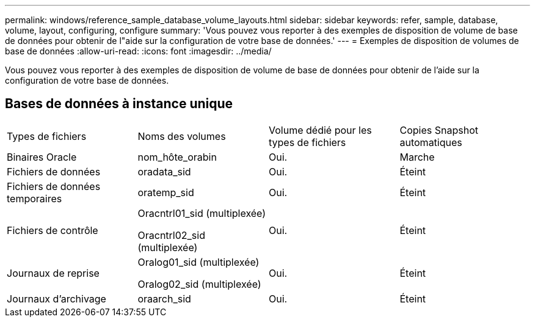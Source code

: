---
permalink: windows/reference_sample_database_volume_layouts.html 
sidebar: sidebar 
keywords: refer, sample, database, volume, layout, configuring, configure 
summary: 'Vous pouvez vous reporter à des exemples de disposition de volume de base de données pour obtenir de l"aide sur la configuration de votre base de données.' 
---
= Exemples de disposition de volumes de base de données
:allow-uri-read: 
:icons: font
:imagesdir: ../media/


[role="lead"]
Vous pouvez vous reporter à des exemples de disposition de volume de base de données pour obtenir de l'aide sur la configuration de votre base de données.



== Bases de données à instance unique

|===


| Types de fichiers | Noms des volumes | Volume dédié pour les types de fichiers | Copies Snapshot automatiques 


 a| 
Binaires Oracle
 a| 
nom_hôte_orabin
 a| 
Oui.
 a| 
Marche



 a| 
Fichiers de données
 a| 
oradata_sid
 a| 
Oui.
 a| 
Éteint



 a| 
Fichiers de données temporaires
 a| 
oratemp_sid
 a| 
Oui.
 a| 
Éteint



 a| 
Fichiers de contrôle
 a| 
Oracntrl01_sid (multiplexée)

Oracntrl02_sid (multiplexée)
 a| 
Oui.
 a| 
Éteint



 a| 
Journaux de reprise
 a| 
Oralog01_sid (multiplexée)

Oralog02_sid (multiplexée)
 a| 
Oui.
 a| 
Éteint



 a| 
Journaux d'archivage
 a| 
oraarch_sid
 a| 
Oui.
 a| 
Éteint

|===
